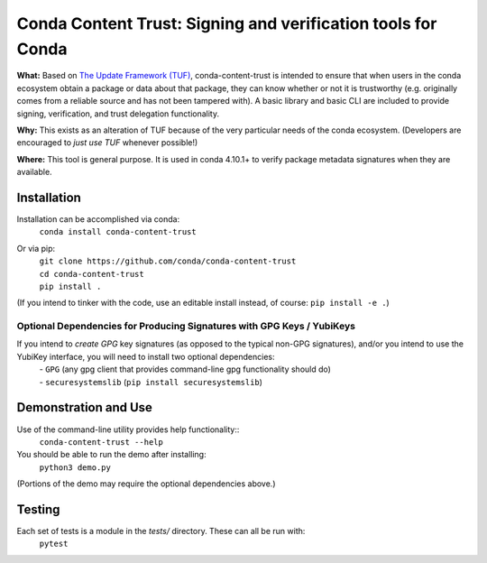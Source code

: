 
##############################################################################
Conda Content Trust: Signing and verification tools for Conda
##############################################################################

**What:** Based on `The Update Framework (TUF) <https://theupdateframework.io/>`_, conda-content-trust is intended to ensure that when users in the conda ecosystem obtain a package or data about that package, they can know whether or not it is trustworthy (e.g. originally comes from a reliable source and has not been tampered with).  A basic library and basic CLI are included to provide signing, verification, and trust delegation functionality.

**Why:** This exists as an alteration of TUF because of the very particular needs of the conda ecosystem.  (Developers are encouraged to *just use TUF* whenever possible!)

**Where:** This tool is general purpose.  It is used in conda 4.10.1+ to verify package metadata signatures when they are available.


**************
Installation
**************

Installation can be accomplished via conda:
  ``conda install conda-content-trust``

Or via pip:
 | ``git clone https://github.com/conda/conda-content-trust``
 | ``cd conda-content-trust``
 | ``pip install .``

(If you intend to tinker with the code, use an editable install instead, of course: ``pip install -e .``)

========================================================================
Optional Dependencies for Producing Signatures with GPG Keys / YubiKeys
========================================================================

If you intend to *create* *GPG* key signatures (as opposed to the typical non-GPG signatures), and/or you intend to use the YubiKey interface, you will need to install two optional dependencies:
 | - ``GPG`` (any gpg client that provides command-line gpg functionality should do)
 | - ``securesystemslib`` (``pip install securesystemslib``)


*********************
Demonstration and Use
*********************

Use of the command-line utility provides help functionality::
  ``conda-content-trust --help``

You should be able to run the demo after installing:
  ``python3 demo.py``

(Portions of the demo may require the optional dependencies above.)


*******************
Testing
*******************

Each set of tests is a module in the `tests/` directory.  These can all be run with:
  ``pytest``
